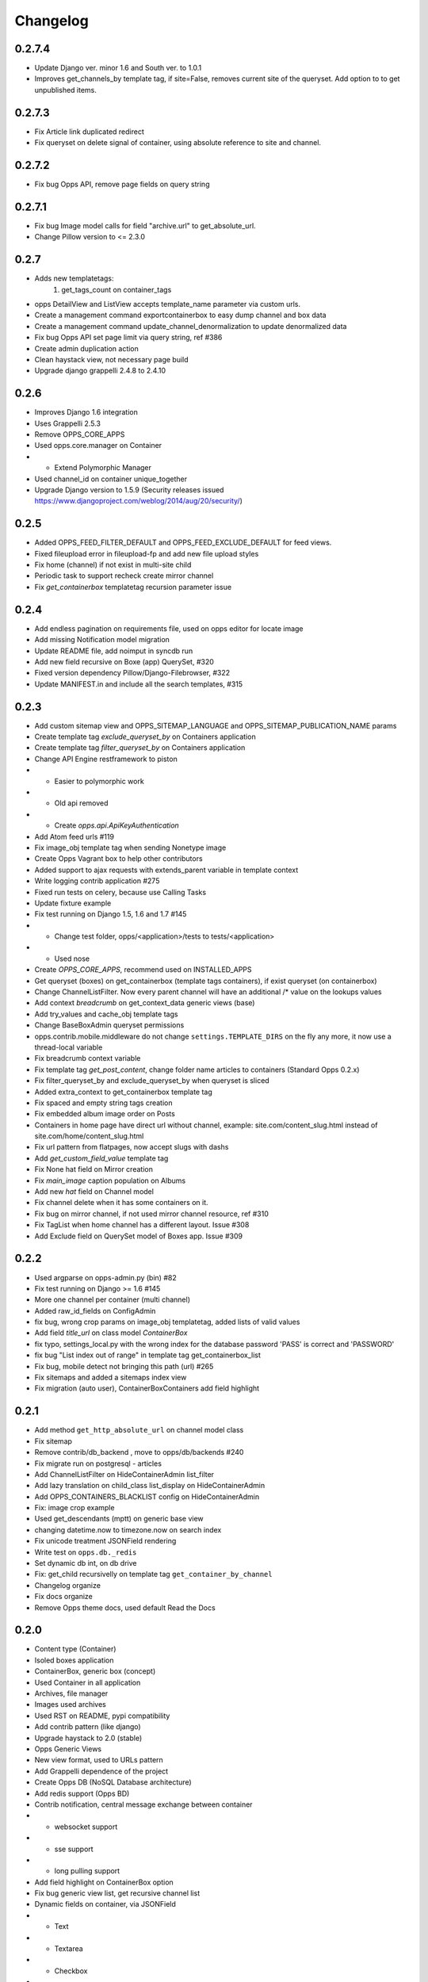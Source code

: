 =========
Changelog
=========

0.2.7.4
=======
* Update Django ver. minor 1.6 and South ver. to 1.0.1
* Improves get_channels_by template tag, if site=False, removes current site of the queryset. Add option to to get unpublished items.

0.2.7.3
=======
* Fix Article link duplicated redirect
* Fix queryset on delete signal of container, using absolute reference to site and channel.

0.2.7.2
=======

* Fix bug Opps API, remove page fields on query string

   
0.2.7.1
=======

* Fix bug Image model calls for field "archive.url" to get_absolute_url.
* Change Pillow version to <= 2.3.0


0.2.7
=====

* Adds new templatetags:
    1. get_tags_count on container_tags

* opps DetailView and ListView accepts template_name parameter via custom urls.
* Create a management command exportcontainerbox to easy dump channel and box data
* Create a management command update_channel_denormalization to update denormalized data
* Fix bug Opps API set page limit via query string, ref #386
* Create admin duplication action
* Clean haystack view, not necessary page build
* Upgrade django grappelli 2.4.8 to 2.4.10


0.2.6
=====
* Improves Django 1.6 integration
* Uses Grappelli 2.5.3
* Remove OPPS_CORE_APPS
* Used opps.core.manager on Container
* * Extend Polymorphic Manager
* Used channel_id on container unique_together
* Upgrade Django version to 1.5.9 (Security releases issued https://www.djangoproject.com/weblog/2014/aug/20/security/)


0.2.5
=====

* Added OPPS_FEED_FILTER_DEFAULT and OPPS_FEED_EXCLUDE_DEFAULT for feed views.
* Fixed fileupload error in fileupload-fp and add new file upload styles
* Fix home (channel) if not exist in multi-site child
* Periodic task to support recheck create mirror channel
* Fix `get_containerbox` templatetag recursion parameter issue


0.2.4
=====

* Add endless pagination on requirements file, used on opps editor for locate image
* Add missing Notification model migration
* Update README file, add noimput in syncdb run
* Add new field recursive on Boxe (app) QuerySet, #320
* Fixed version dependency Pillow/Django-Filebrowser, #322
* Update MANIFEST.in and include all the search templates, #315


0.2.3
=====

* Add custom sitemap view and OPPS_SITEMAP_LANGUAGE and OPPS_SITEMAP_PUBLICATION_NAME params
* Create template tag `exclude_queryset_by` on Containers application
* Create template tag `filter_queryset_by` on Containers application
* Change API Engine restframework to piston
* * Easier to polymorphic work
* * Old api removed
* * Create `opps.api.ApiKeyAuthentication`
* Add Atom feed urls #119
* Fix image_obj template tag when sending Nonetype image
* Create Opps Vagrant box to help other contributors
* Added support to ajax requests with extends_parent variable in template context
* Write logging contrib application #275
* Fixed run tests on celery, because use Calling Tasks
* Update fixture example
* Fix test running on Django 1.5, 1.6 and 1.7 #145
* * Change test folder, opps/<application>/tests to tests/<application>
* * Used nose
* Create `OPPS_CORE_APPS`, recommend used on INSTALLED_APPS
* Get queryset (boxes) on get_containerbox (template tags containers), if exist queryset (on containerbox)
* Change ChannelListFilter. Now every parent channel will have an additional /* value on the lookups values
* Add context `breadcrumb` on get_context_data generic views (base)
* Add try_values and cache_obj template tags
* Change BaseBoxAdmin queryset permissions
* opps.contrib.mobile.middleware do not change ``settings.TEMPLATE_DIRS`` on the fly any more, it now use a thread-local variable
* Fix breadcrumb context variable
* Fix template tag `get_post_content`, change folder name articles to containers (Standard Opps 0.2.x)
* Fix filter_queryset_by and exclude_queryset_by when queryset is sliced
* Added extra_context to get_containerbox template tag
* Fix spaced and empty string tags creation
* Fix embedded album image order on Posts
* Containers in home page have direct url without channel, example: site.com/content_slug.html instead of site.com/home/content_slug.html
* Fix url pattern from flatpages, now accept slugs with dashs
* Add `get_custom_field_value` template tag
* Fix None hat field on Mirror creation
* Fix `main_image` caption population on Albums
* Add new `hat` field on Channel model
* Fix channel delete when it has some containers on it.
* Fix bug on mirror channel, if not used mirror channel resource, ref #310
* Fix TagList when home channel has a different layout. Issue #308
* Add Exclude field on QuerySet model of Boxes app. Issue #309

0.2.2
=====

* Used argparse on opps-admin.py (bin) #82
* Fix test running on Django >= 1.6 #145
* More one channel per container (multi channel)
* Added raw_id_fields on ConfigAdmin
* fix bug, wrong crop params on image_obj templatetag, added lists of valid values
* Add field `title_url` on class model `ContainerBox`
* fix typo, settings_local.py with the wrong index for the database password 'PASS' is correct and 'PASSWORD'
* fix bug "List index out of range" in template tag get_containerbox_list
* Fix bug, mobile detect not bringing this path (url) #265
* Fix sitemaps and added a sitemaps index view
* Fix migration (auto user), ContainerBoxContainers add field highlight

0.2.1
=====

* Add method ``get_http_absolute_url`` on channel model class
* Fix sitemap
* Remove contrib/db_backend , move to opps/db/backends #240
* Fix migrate run on postgresql - articles
* Add ChannelListFilter on HideContainerAdmin list_filter
* Add lazy translation on child_class list_display on HideContainerAdmin
* Add OPPS_CONTAINERS_BLACKLIST config on HideContainerAdmin
* Fix: image crop example
* Used get_descendants (mptt) on generic base view
* changing datetime.now to timezone.now on search index
* Fix unicode treatment JSONField rendering
* Write test on ``opps.db._redis``
* Set dynamic db int, on db drive
* Fix: get_child recursivelly on template tag ``get_container_by_channel``
* Changelog organize
* Fix docs organize
* Remove Opps theme docs, used default Read the Docs

0.2.0
=====

* Content type (Container)
* Isoled boxes application
* ContainerBox, generic box (concept)
* Used Container in all application
* Archives, file manager
* Images used archives
* Used RST on README, pypi compatibility
* Add contrib pattern (like django)
* Upgrade haystack to 2.0 (stable)
* Opps Generic Views
* New view format, used to URLs pattern
* Add Grappelli dependence of the project
* Create Opps DB (NoSQL Database architecture)
* Add redis support (Opps BD)
* Contrib notification, central message exchange between container
* * websocket support
* * sse support
* * long pulling support
* Add field highlight on ContainerBox option
* Fix bug generic view list, get recursive channel list
* Dynamic fields on container, via JSONField
* * Text
* * Textarea
* * Checkbox
* * Radio
* Fix template tag ``image_obj``
* Add optional container filtering by child_class in ListView
* fix flatpage url
* Adding .html in containers url

0.1.9
=====

0.1.8
=====

* Queryset cache on generic view
* Add image thumb on ArticleBox
* Send current site to template ``{{ SITE }}``
* In /rss feed, filter channels by **published** and **include_in_main_rss**
* RSS Feed now renders in a template
* Flatpage is content type Article
* **Hotfix** fix *memory leak* (articles generic view)
* Chekc OPPS_PAGINATE_NOT_APP app not used PAGINATE_SUFFIX
* Used cache page

0.1.7
=====

0.1.6
=====

0.1.5
=====

0.1.4
=====

0.1.3
=====

0.1.0
=====

* Initial release
